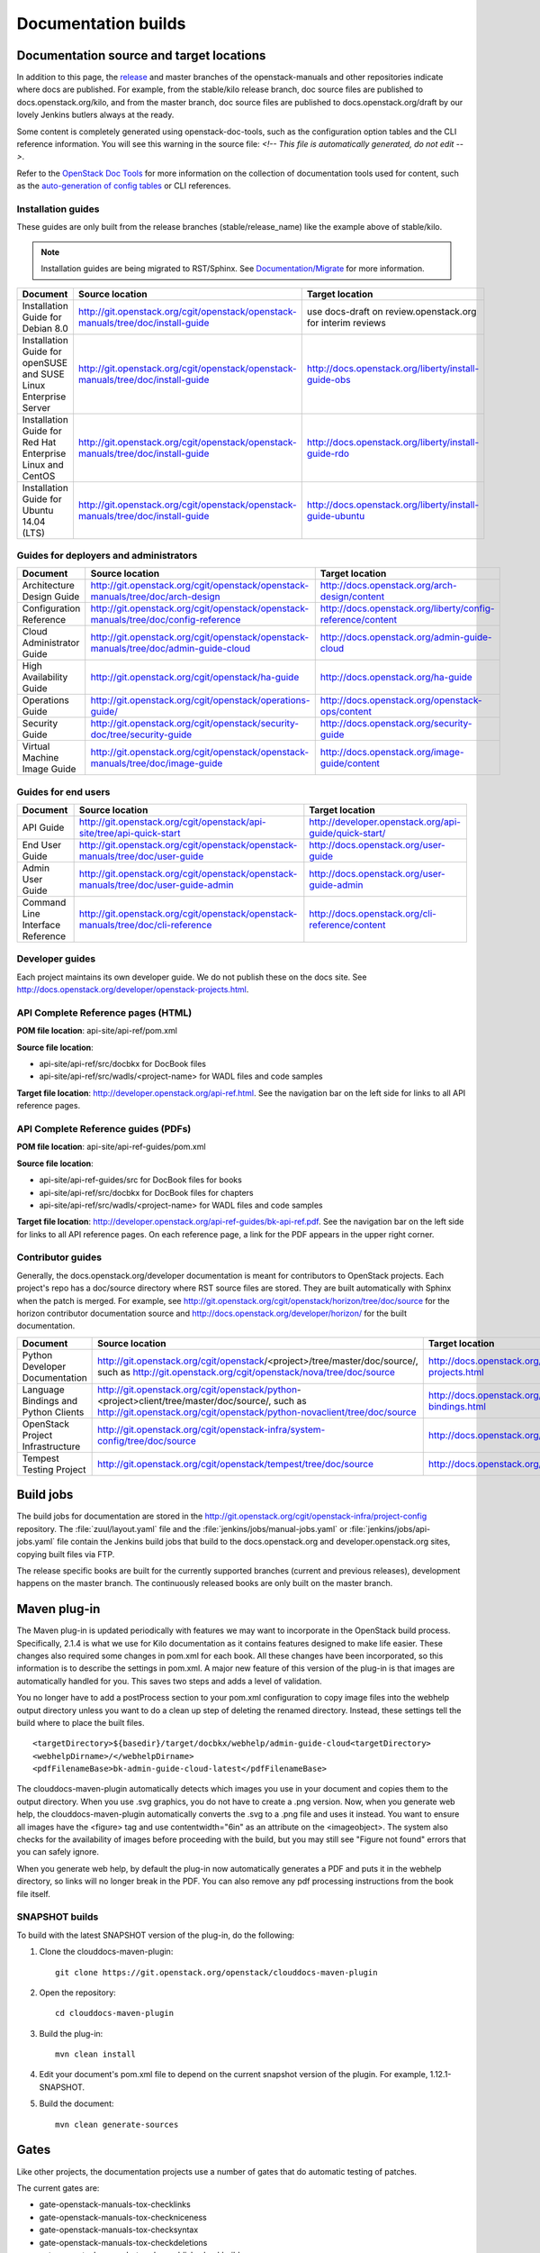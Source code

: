 .. _docs_builds:

====================
Documentation builds
====================

Documentation source and target locations
~~~~~~~~~~~~~~~~~~~~~~~~~~~~~~~~~~~~~~~~~

In addition to this page, the `release`_ and master branches of the
openstack-manuals and other repositories indicate where docs are published.
For example, from the stable/kilo release branch, doc source files are
published to docs.openstack.org/kilo, and from the master branch, doc
source files are published to docs.openstack.org/draft by our lovely Jenkins
butlers always at the ready.

Some content is completely generated using openstack-doc-tools, such as the
configuration option tables and the CLI reference information. You will see
this warning in the source file: *<!-- This file is automatically generated,
do not edit -->*.

Refer to the `OpenStack Doc Tools`_ for more information on the collection
of documentation tools used for content, such as the `auto-generation of
config tables`_ or CLI references.

Installation guides
-------------------

These guides are only built from the release branches (stable/release_name)
like the example above of stable/kilo.

.. note::
   Installation guides are being migrated to RST/Sphinx. See
   `Documentation/Migrate`_ for more information.

.. list-table::
   :header-rows: 1

   * - Document
     - Source location
     - Target location

   * - Installation Guide for Debian 8.0
     - http://git.openstack.org/cgit/openstack/openstack-manuals/tree/doc/install-guide
     - use docs-draft on review.openstack.org for interim reviews

   * - Installation Guide for openSUSE and SUSE Linux Enterprise Server
     - http://git.openstack.org/cgit/openstack/openstack-manuals/tree/doc/install-guide
     - http://docs.openstack.org/liberty/install-guide-obs

   * - Installation Guide for Red Hat Enterprise Linux and CentOS
     - http://git.openstack.org/cgit/openstack/openstack-manuals/tree/doc/install-guide
     - http://docs.openstack.org/liberty/install-guide-rdo

   * - Installation Guide for Ubuntu 14.04 (LTS)
     - http://git.openstack.org/cgit/openstack/openstack-manuals/tree/doc/install-guide
     - http://docs.openstack.org/liberty/install-guide-ubuntu

Guides for deployers and administrators
---------------------------------------

.. list-table::
   :header-rows: 1

   * - Document
     - Source location
     - Target location

   * - Architecture Design Guide
     - http://git.openstack.org/cgit/openstack/openstack-manuals/tree/doc/arch-design
     - http://docs.openstack.org/arch-design/content

   * - Configuration Reference
     - http://git.openstack.org/cgit/openstack/openstack-manuals/tree/doc/config-reference
     - http://docs.openstack.org/liberty/config-reference/content

   * - Cloud Administrator Guide
     - http://git.openstack.org/cgit/openstack/openstack-manuals/tree/doc/admin-guide-cloud
     - http://docs.openstack.org/admin-guide-cloud

   * - High Availability Guide
     - http://git.openstack.org/cgit/openstack/ha-guide
     - http://docs.openstack.org/ha-guide

   * - Operations Guide
     - http://git.openstack.org/cgit/openstack/operations-guide/
     - http://docs.openstack.org/openstack-ops/content

   * - Security Guide
     - http://git.openstack.org/cgit/openstack/security-doc/tree/security-guide
     - http://docs.openstack.org/security-guide

   * - Virtual Machine Image Guide
     - http://git.openstack.org/cgit/openstack/openstack-manuals/tree/doc/image-guide
     - http://docs.openstack.org/image-guide/content

Guides for end users
--------------------

.. list-table::
   :header-rows: 1

   * - Document
     - Source location
     - Target location

   * - API Guide
     - http://git.openstack.org/cgit/openstack/api-site/tree/api-quick-start
     - http://developer.openstack.org/api-guide/quick-start/

   * - End User Guide
     - http://git.openstack.org/cgit/openstack/openstack-manuals/tree/doc/user-guide
     - http://docs.openstack.org/user-guide

   * - Admin User Guide
     - http://git.openstack.org/cgit/openstack/openstack-manuals/tree/doc/user-guide-admin
     - http://docs.openstack.org/user-guide-admin

   * - Command Line Interface Reference
     - http://git.openstack.org/cgit/openstack/openstack-manuals/tree/doc/cli-reference
     - http://docs.openstack.org/cli-reference/content

Developer guides
----------------

Each project maintains its own developer guide. We do not publish these on
the docs site.
See http://docs.openstack.org/developer/openstack-projects.html.

API Complete Reference pages (HTML)
-----------------------------------
**POM file location**: api-site/api-ref/pom.xml

**Source file location**:

- api-site/api-ref/src/docbkx for DocBook files
- api-site/api-ref/src/wadls/<project-name> for WADL files and code samples

**Target file location**: http://developer.openstack.org/api-ref.html. See
the navigation bar on the left side for links to all API reference pages.

API Complete Reference guides (PDFs)
------------------------------------

**POM file location**: api-site/api-ref-guides/pom.xml

**Source file location**:

- api-site/api-ref-guides/src for DocBook files for books
- api-site/api-ref/src/docbkx for DocBook files for chapters
- api-site/api-ref/src/wadls/<project-name> for WADL files and code samples

**Target file location**: http://developer.openstack.org/api-ref-guides/bk-api-ref.pdf.
See the navigation bar on the left side for links to all API reference pages.
On each reference page, a link for the PDF appears in the upper right corner.

Contributor guides
------------------

Generally, the docs.openstack.org/developer documentation is meant for
contributors to OpenStack projects. Each project's repo has a doc/source
directory where RST source files are stored. They are built automatically
with Sphinx when the patch is merged. For example, see
http://git.openstack.org/cgit/openstack/horizon/tree/doc/source for the
horizon contributor documentation source and http://docs.openstack.org/developer/horizon/
for the built documentation.

.. list-table::
   :header-rows: 1

   * - Document
     - Source location
     - Target location

   * - Python Developer Documentation
     - http://git.openstack.org/cgit/openstack/<project>/tree/master/doc/source/,
       such as http://git.openstack.org/cgit/openstack/nova/tree/doc/source
     - http://docs.openstack.org/developer/openstack-projects.html

   * - Language Bindings and Python Clients
     - http://git.openstack.org/cgit/openstack/python-<project>client/tree/master/doc/source/,
       such as http://git.openstack.org/cgit/openstack/python-novaclient/tree/doc/source
     - http://docs.openstack.org/developer/language-bindings.html

   * - OpenStack Project Infrastructure
     - http://git.openstack.org/cgit/openstack-infra/system-config/tree/doc/source
     - http://docs.openstack.org/infra/system-config/

   * - Tempest Testing Project
     - http://git.openstack.org/cgit/openstack/tempest/tree/doc/source
     - http://docs.openstack.org/developer/tempest/

Build jobs
~~~~~~~~~~

The build jobs for documentation are stored in the
http://git.openstack.org/cgit/openstack-infra/project-config
repository. The :file:`zuul/layout.yaml` file and the
:file:`jenkins/jobs/manual-jobs.yaml` or :file:`jenkins/jobs/api-jobs.yaml`
file contain the Jenkins build jobs that build to the docs.openstack.org
and developer.openstack.org sites, copying built files via FTP.

The release specific books are built for the currently supported branches
(current and previous releases), development happens on the master branch.
The continuously released books are only built on the master branch.

.. _mvn:

Maven plug-in
~~~~~~~~~~~~~

The Maven plug-in is updated periodically with features we may want to
incorporate in the OpenStack build process. Specifically, 2.1.4 is what we
use for Kilo documentation as it contains features designed to make life
easier. These changes also required some changes in pom.xml for each book.
All these changes have been incorporated, so this information is to describe
the settings in pom.xml. A major new feature of this version of the plug-in is
that images are automatically handled for you. This saves two steps and adds
a level of validation.

You no longer have to add a postProcess section to your pom.xml configuration
to copy image files into the webhelp output directory unless you want to do
a clean up step of deleting the renamed directory. Instead, these settings
tell the build where to place the built files.

::

  <targetDirectory>${basedir}/target/docbkx/webhelp/admin-guide-cloud<targetDirectory>
  <webhelpDirname>/</webhelpDirname>
  <pdfFilenameBase>bk-admin-guide-cloud-latest</pdfFilenameBase>

The clouddocs-maven-plugin automatically detects which images you use in your
document and copies them to the output directory. When you use .svg graphics,
you do not have to create a .png version. Now, when you generate web help,
the clouddocs-maven-plugin automatically converts the .svg to a .png file
and uses it instead. You want to ensure all images have the <figure> tag
and use contentwidth="6in" as an attribute on the <imageobject>. The system
also checks for the availability of images before proceeding with the build,
but you may still see "Figure not found" errors that you can safely ignore.

When you generate web help, by default the plug-in now automatically generates
a PDF and puts it in the webhelp directory, so links will no longer break in
the PDF. You can also remove any pdf processing instructions from the book
file itself.

SNAPSHOT builds
---------------

To build with the latest SNAPSHOT version of the plug-in, do the following:

#. Clone the clouddocs-maven-plugin::

    git clone https://git.openstack.org/openstack/clouddocs-maven-plugin

#. Open the repository::

    cd clouddocs-maven-plugin

#. Build the plug-in::

    mvn clean install

#. Edit your document's pom.xml file to depend on the current snapshot
   version of the plugin. For example, 1.12.1-SNAPSHOT.

#. Build the document::

    mvn clean generate-sources

Gates
~~~~~

Like other projects, the documentation projects use a number of gates that do
automatic testing of patches.

The current gates are:

* gate-openstack-manuals-tox-checklinks
* gate-openstack-manuals-tox-checkniceness
* gate-openstack-manuals-tox-checksyntax
* gate-openstack-manuals-tox-checkdeletions
* gate-openstack-manuals-tox-doc-publish-checkbuild
* gate-openstack-manuals-tox-checklang

Checklang gate
--------------
We only gate on manual/language combinations that are translated
sufficiently. For example, in openstack-manuals this includes Japanese with
the Security Guide, HA Guide and Install Guides.

* If an import from Zanata fails, we do not approve the import.
* If any other patch fails, the failure might get ignored.
* In any case of failure, a bug gets reported against the i18n project
  (`launchpad link`_).


If you want to manually run this check on your local workstation you can use
the checklang environment (:command:`tox -e checklang`). To use this
environment, you first have to install the *xml2po* utility on your local
workstation. xml2po is part of the gnome-doc-utils and can be installed with
:command:`yum install gnome-doc-utils` (on RedHat-based distributions), or
:command:`zypper install xml2po` (on SUSE-based distributions).

.. Links:
.. _`release`: https://wiki.openstack.org/wiki/Releases
.. _`OpenStack Doc Tools`: http://git.openstack.org/cgit/openstack/openstack-doc-tools/
.. _`auto-generation of config tables`: http://git.openstack.org/cgit/openstack/openstack-doc-tools/tree/autogenerate_config_docs/README.rst
.. _`Documentation/Migrate`: https://wiki.openstack.org/wiki/Documentation/Migrate#Installation_Guide_Migration
.. _`launchpad link`: https://bugs.launchpad.net/openstack-i18n
